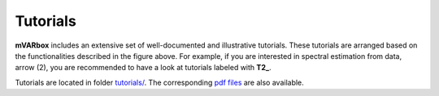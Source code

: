 .. mVARbox documentation master file, created by
   sphinx-quickstart on Sun Jun 23 08:37:10 2024.
   You can adapt this file completely to your liking, but it should at least
   contain the root `toctree` directive.

  SPDX-License-Identifier: CC-BY-4.0


##########################################################################################
Tutorials
##########################################################################################


**mVARbox** includes an extensive set of well-documented and illustrative tutorials. These tutorials are arranged based on the functionalities described in the figure above. For example, if you are interested in spectral estimation from data, arrow (2), you are recommended to have a look at tutorials labeled with **T2_**.

Tutorials are located in folder `tutorials/ <https://github.com/arya-upm/mVARbox/tree/main/tutorials>`_. The corresponding `pdf files <http://arya.dave.upm.es/library/mVARbox_tutorials/>`_ are also available.




